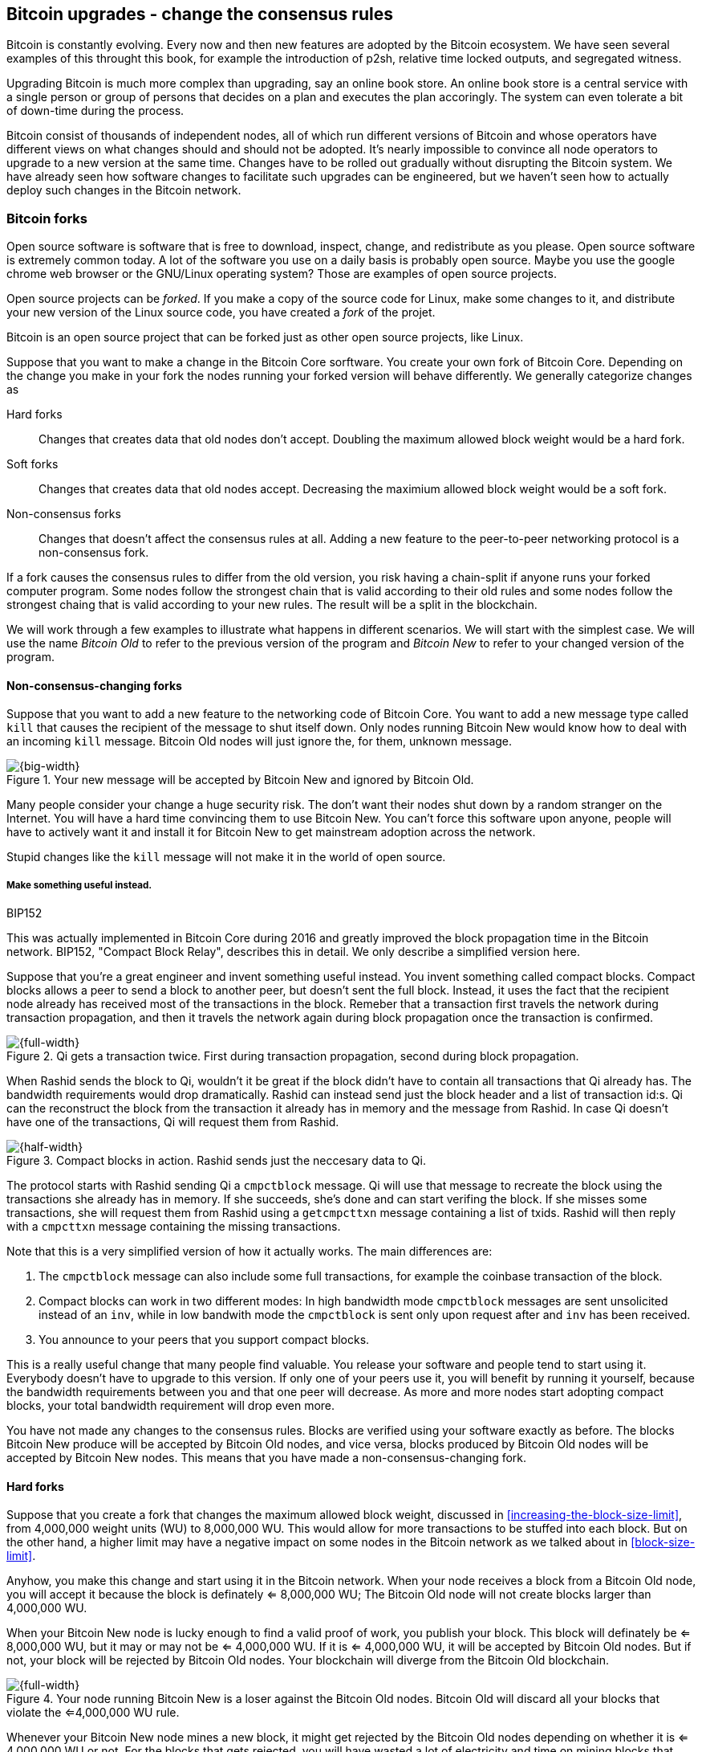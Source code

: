 [[ch11]]
== Bitcoin upgrades - change the consensus rules
:imagedir: {baseimagedir}/ch11

Bitcoin is constantly evolving. Every now and then new features are
adopted by the Bitcoin ecosystem. We have seen several examples of
this throught this book, for example the introduction of p2sh,
relative time locked outputs, and segregated witness.

Upgrading Bitcoin is much more complex than upgrading, say an online
book store. An online book store is a central service with a single
person or group of persons that decides on a plan and executes the
plan accoringly. The system can even tolerate a bit of down-time
during the process.

Bitcoin consist of thousands of independent nodes, all of which run
different versions of Bitcoin and whose operators have different views
on what changes should and should not be adopted. It's nearly
impossible to convince all node operators to upgrade to a new version
at the same time. Changes have to be rolled out gradually without
disrupting the Bitcoin system. We have already seen how software
changes to facilitate such upgrades can be engineered, but we haven't
seen how to actually deploy such changes in the Bitcoin network.

=== Bitcoin forks

Open source software is software that is free to download, inspect,
change, and redistribute as you please. Open source software is
extremely common today. A lot of the software you use on a daily basis
is probably open source. Maybe you use the google chrome web browser
or the GNU/Linux operating system? Those are examples of open source
projects.

Open source projects can be _forked_. If you make a copy of the source
code for Linux, make some changes to it, and distribute your new
version of the Linux source code, you have created a _fork_ of the
projet.

Bitcoin is an open source project that can be forked just as other
open source projects, like Linux.

Suppose that you want to make a change in the Bitcoin Core
sorftware. You create your own fork of Bitcoin Core. Depending on the
change you make in your fork the nodes running your forked version
will behave differently. We generally categorize changes as

Hard forks:: Changes that creates data that old nodes don't
accept. Doubling the maximum allowed block weight would be a hard fork.
Soft forks:: Changes that creates data that old nodes
accept. Decreasing the maximium allowed block weight would be a soft
fork.
Non-consensus forks:: Changes that doesn't affect the consensus rules
at all. Adding a new feature to the peer-to-peer networking protocol
is a non-consensus fork.

If a fork causes the consensus rules to differ from the old version,
you risk having a chain-split if anyone runs your forked computer
program. Some nodes follow the strongest chain that is valid according
to their old rules and some nodes follow the strongest chaing that is
valid according to your new rules. The result will be a split in the
blockchain.

We will work through a few examples to illustrate what happens in
different scenarios. We will start with the simplest case. We will use
the name _Bitcoin Old_ to refer to the previous version of the program
and _Bitcoin New_ to refer to your changed version of the program.

==== Non-consensus-changing forks

Suppose that you want to add a new feature to the networking code of
Bitcoin Core. You want to add a new message type called `kill` that
causes the recipient of the message to shut itself down. Only nodes
running Bitcoin New would know how to deal with an incoming `kill`
message. Bitcoin Old nodes will just ignore the, for them, unknown
message.

.Your new message will be accepted by Bitcoin New and ignored by Bitcoin Old.
image::{imagedir}/kill-message.svg[{big-width}]

Many people consider your change a huge security risk. The don't want
their nodes shut down by a random stranger on the Internet. You will
have a hard time convincing them to use Bitcoin New. You can't force
this software upon anyone, people will have to actively want it and
install it for Bitcoin New to get mainstream adoption across the
network.

Stupid changes like the `kill` message will not make it in the world
of open source.

===== Make something useful instead.

[.inbitcoin]
.BIP152
****
This was actually implemented in Bitcoin Core during 2016 and greatly
improved the block propagation time in the Bitcoin network. BIP152,
"Compact Block Relay", describes this in detail. We only describe a
simplified version here.
****

Suppose that you're a great engineer and invent something useful
instead. You invent something called compact blocks. Compact blocks
allows a peer to send a block to another peer, but doesn't sent the
full block. Instead, it uses the fact that the recipient node already
has received most of the transactions in the block. Remeber that a
transaction first travels the network during transaction propagation,
and then it travels the network again during block propagation once
the transaction is confirmed.

.Qi gets a transaction twice. First during transaction propagation, second during block propagation.
image::{imagedir}/qi-gets-the-transaction-twice.svg[{full-width}]

When Rashid sends the block to Qi, wouldn't it be great if the block
didn't have to contain all transactions that Qi already has. The
bandwidth requirements would drop dramatically. Rashid can instead
send just the block header and a list of transaction id:s. Qi can the
reconstruct the block from the transaction it already has in memory
and the message from Rashid. In case Qi doesn't have one of the
transactions, Qi will request them from Rashid.

.Compact blocks in action. Rashid sends just the neccesary data to Qi.
image::{imagedir}/compact-blocks.svg[{half-width}]

The protocol starts with Rashid sending Qi a `cmpctblock` message. Qi
will use that message to recreate the block using the transactions she
already has in memory. If she succeeds, she's done and can start
verifing the block. If she misses some transactions, she will request
them from Rashid using a `getcmpcttxn` message containing a list of
txids. Rashid will then reply with a `cmpcttxn` message containing the
missing transactions.

Note that this is a very simplified version of how it actually
works. The main differences are:

1. The `cmpctblock` message can also include some full transactions,
for example the coinbase transaction of the block.
2. Compact blocks can work in two different modes: In high bandwidth
mode `cmpctblock` messages are sent unsolicited instead of an `inv`,
while in low bandwith mode the `cmpctblock` is sent only upon request
after and `inv` has been received.
3. You announce to your peers that you support compact blocks.

This is a really useful change that many people find valuable. You
release your software and people tend to start using it. Everybody
doesn't have to upgrade to this version. If only one of your peers use
it, you will benefit by running it yourself, because the bandwidth
requirements between you and that one peer will decrease. As more and
more nodes start adopting compact blocks, your total bandwidth
requirement will drop even more.

[role="important"]
You have not made any changes to the consensus
rules. Blocks are verified using your software exactly as before. The
blocks Bitcoin New produce will be accepted by Bitcoin Old nodes, and
vice versa, blocks produced by Bitcoin Old nodes will be accepted by
Bitcoin New nodes. This means that you have made a
non-consensus-changing fork.

==== Hard forks

Suppose that you create a fork that changes the maximum allowed block
weight, discussed in <<increasing-the-block-size-limit>>, from
4,000,000 weight units (WU) to 8,000,000 WU. This would allow for more
transactions to be stuffed into each block. But on the other hand, a
higher limit may have a negative impact on some nodes in the Bitcoin
network as we talked about in <<block-size-limit>>.

Anyhow, you make this change and start using it in the Bitcoin
network. When your node receives a block from a Bitcoin Old node, you
will accept it because the block is definately <= 8,000,000 WU; The
Bitcoin Old node will not create blocks larger than 4,000,000 WU.

When your Bitcoin New node is lucky enough to find a valid proof of
work, you publish your block. This block will definately be <=
8,000,000 WU, but it may or may not be <= 4,000,000 WU. If it is <=
4,000,000 WU, it will be accepted by Bitcoin Old nodes. But if not,
your block will be rejected by Bitcoin Old nodes. Your blockchain will
diverge from the Bitcoin Old blockchain.

.Your node running Bitcoin New is a loser against the Bitcoin Old nodes. Bitcoin Old will discard all your blocks that violate the <=4,000,000 WU rule.
image::{imagedir}/hard-fork-single-new-node.svg[{full-width}]

Whenever your Bitcoin New node mines a new block, it might get
rejected by the Bitcoin Old nodes depending on whether it is <=
4,000,000 WU or not. For the blocks that gets rejected, you will have
wasted a lot of electricity and time on mining blocks that don't make
it into the main chain.

But suppose that a majority of the hash rate likes your new Bitcoin
New program and start using it instead of Bitcoin Old. What happens
then? Let's see how it plays out:

.A majority of the hash rate runs Bitcoin New. It seems to have caused a permanent chain split.
image::{imagedir}/hard-fork-majority-new-node.svg[{big-width}]

When a New node has mined a block, all Bitcoin New nodes will try to
extend that new block, but all Bitcoin Old nodes will keep on trying
to extend the latest valid, according to Old rules, block.

The New nodes wins more block over time than the Old nodes. It seems
like the New nodes branch will stay intact because it gets a
reassuring lead in accumulated proof of work.

The new nodes have created a successful chain split, it seems. But if
some miners decide to go back to running Bitcoin Old, or if additional
miners enter the race using Bitcoin Old nodes, so that Old gets a
majority of the hash rate again, the New chain may be facing problems:

.The New chain is wiped out because the Old chain becomes stronger.
image::{imagedir}/hard-fork-new-chain-reorg.svg[{full-width}]

When Bitcoin Old nodes have a hash rate majority they will outperform
the Bitcoin New nodes and eventually they will catch up with the New
nodes and surpass them. New nodes acknowledges that fact by switching
back to mining on the Old chain. We say that the branch created by the
New nodes was wiped out by a chain reorganization, commonly known as a
_reorg_.

===== Wipeout protection

Blocks created by Old nodes in the hard fork above are always
compatible with with New nodes. This means that there is a risk for a
reorg of the Bitcoin New chain.

This is not the case in all hard forks. Suppose for example that you
want to change the proof of work hash function from double SHA256 to
single SHA256. Then your blocks will always be rejected by Old nodes,
and conversely, blocks created by Bitcoin Old will always be rejected
by Bitcoin New nodes. A change like this is therefore guaranteed not
to get reorged by the Bitcoin Old branch.

An example of this is an alternative cryptocurrency called _Bitcoin
Cash_. It was created through a hard fork of Bitcoin Core at block
height 478559. The main thing they did was to increase the maximum
base block size and remove segregated witness from the code. This
would make the Bitcoin Old chain compatible with Bitcoin New nodes, so
they would be vulnerable to wipeout. In order to protect against
Bitcoin New being wiped out in a reorg, they added _wipeout
protection_ by requiring the forking block to be greater than
1,000,000 bytes (1 MB).

.Bitcoin Cash protects against wipeout by requiring the first block after the chain split to be >1MB.
image::{imagedir}/bitcoin-cash-hard-fork.svg[{big-width}]

The result is that Bitcoin New nodes _cannot_ move back to the the
Bitcoin Old branch, because that branch has a block less than or equal
to 1 MB at height 478559.

==== Soft forks

We have discussed soft forks several times throught this book. A soft
fork is a fork where blocks created by Bitcoin New nodes are accepted
by Bitcoin Old nodes. The reverse is not true; Bitcoin New nodes may
not accept a block created by a Bitcoin Old node.

Segregated witness is an example of a soft fork. The change was
carefully designed so that old nodes doesn't fail in verifying blocks
that are valid according to new nodes. So all Bitcoin Old nodes will
accept any blocks from Bitcoin New nodes and incorporate them into the
blockchain.

On the other hand, a Bitcoin Old node *could* create a block that is
not valid according to Bitcoin New.

.Your soft fork may cause a chain split if the Old nodes produce a block that you don't accept.
image::{imagedir}/soft-fork-single-new-node.svg[{big-width}]

Just as was the case with hard forks, above, the Bitcoin Old chain is
in risk of being wiped out by a reorg. Suppose that some more miners
decide to upgrade to Bitcoin New and cause the hash rate majority to
support the New blockchain. After a while we will probably see a reorg:

.As people adopt Bitcoin New, your branch will cause a reorg for Bitcoin Old nodes.
image::{imagedir}/soft-fork-majority-new-node.svg[{full-width}]

The Bitcoin New branch will become the stronger branch and therefore,
the remaining Bitcoin Old will abandon their branch and start working
on the same branch as the Bitcoin New nodes. However, as soon as a
Bitcoin Old node creates a block that is invalid on New nodes, it will
will lose out on the block reward, because it will not be accepted on
the Bitcoin New branch.

==== Differences between hard and soft forks

Let's have a look at what differs soft forks from hard forks. As a general rule:

* A soft fork _tightens_ the rules. Segregated witness is a soft fork.
* A Hard fork _widens_ the rules. Bitcoin Cash is a hard fork.

This is a very simple, yet true, distinction. The effects of a chain
split caused by a soft fork vs a hard forks can be summarized as
follows:

Soft fork:: The Old branch might get wiped out in a reorg. You can't
  protect the Old branch from wipeout becuase that would make this
  fork a hard fork. The New branch *could* be wiped out if the Old
  branch doesn't break the New rules.
Hard fork:: The New branch might get wiped out in a reorg. Use wipeout
  protection to avoid this. The Old branch can not be wiped out.

=== Transaction replay

Regardless the cause of a chain split, its effects are the same. Users
end up with two versions of their UTXOs. One version is spendable on
Old chain and one version is spendable on New chain. We effectively
have two cryptocurrencies, Bitcoin Old and Bitcoin New.

Suppose that a chain split has occured and you want to pay for a book
at an on-line book store. You want to do this using Bitcoin Old,
because that's what the on-line book store wants.

.After a chain split you effectively have two versions of your UTXOs.
image::{imagedir}/utxos-in-chain-split.svg[{big-width}]

You create your transaction as you've always done and
broadcast it. Your transaction will be accepted by the Bitcoin Old
nodes in the network because you spend a UTXO that exists on those
nodes. But your transaction is _also valid on the Bitcoin New nodes_
because you have the same UTXOs there as well. If your transaction
propagates to a Bitcoin New miner and a Bitcoin Old miner, it will
probably end up in both branches of the blockchain.

This is not what you intended. Your transactions has been _replayed_
on the Bitcoin New branch.

===== Replay protection

To protect users against replay during a chain split due to a hard
fork, the transaction format on the new chain can be changed in such a
way that the transaction is only valid on at most one branch.

When Bitcoin Cash did their hard fork, they made sure that
transactions made by Old wallets were not valid on the New blockchain
and that transactions made by New wallets was not valid on the Bitcoin
Old blockchain.

.With replay protection, a transaction is only valid on one of the branches.
image::{imagedir}/bitcoin-cash-replay-protection.svg[{full-width}]

To achieve this, a transaction on the New branch has to use a new
SIGHASH type, FORKID, in all signatures of the transaction. This
SIGHASH type doesn't actually do anything, but using it makes the
transaction invalid on the Old chain and valid on the New chain. If a
transaction doesn't use FORKID, the transaction is valid on the Old
chain and invalid on the New chain.

Using a new SIGHASH type for signatures is of course not the only way
to achieve replay protection. Any change that makes transactions valid
on at most one chain will do. You can for example require that
transactions subtract `01` from the spent txid from the time of the
chain split and forward. Suppose that the UTXO you want to spend has
the txid

[subs=normal]
 6bde18fff1a6d465de1e88b3e84edfe8db7daa1b1f7b8443965f389d8decac**08**

If you want to spend the UTXO on the Old chain, you use that hash in
the input of your transaction. If you want to spend the UTXO on the
New chain, you would use

[subs=normal]
 6bde18fff1a6d465de1e88b3e84edfe8db7daa1b1f7b8443965f389d8decac**07**

instead. This is a bit of a silly example, because it would require a
lot of ćhanges in the source code that also would make the program
less efficient, but it can still serve as an example.

// BIP 115 ????		Generic anti-replay protection using Script


[[deployment-mechanisms]]
=== Upgrade mechanisms

All non-urgent upgrades of Bitcoin so far has been made using soft
forks. Doing a soft fork safely is a hard problem, and the mechanisms
used to do them have evolved over time.

The main worry when doing a soft fork is that the blockchain splits in
two and stays that way over a significant amount of time. If that
happens, we effectively have two cryptocurrencies, causing confusion
to users.

==== Using coinbase signalling: BIP16

When pay-to-script-hash, p2sh, was introduced in 2012, the Bitcoin
community had no experience in upgrading. They had to come up with a
way to avoid a blockchain split. They implemented soft fork
_signalling_ using the coinbase; New miners signal support for p2sh by
putting the string `/P2SH/` into the coinbase of the blocks they
produce.

.A miner signals support for pay-to-script-hash by writing "/P2SH/" in the coinbase's signature script.
image::{imagedir}/p2sh-support-signalling.svg[{half-width}]

On a specific day, the Bitcoin developers checked if at least 550 of
the last 1000 blocks contained `P2SH`. It did, so they made a new
software release that would enforce the p2sh rules on April 1 2012.

This worked out well and miners quickly adopted the soft fork and the
whole network upgraded within reasonable time.

==== Using incremented block version number signalling: BIP34, 66, 65

.Full header
[.inbitcoin]
****
The header is now complete. We have no more hidded features up our
sleeve. This is the actual 80 byte header:

4 B version +
32 B previous block id +
32 B merkle root +
4 B timestamp +
4 B target +
4 B nonce +

Total 80 B
****

We haven't talked about it before but the block header comes with a
version. The version is encoded in the first four bytes before the
previous block hash.

.The block header contains a block version. The first blocks used version 1. 
image::{imagedir}/header-version-1.svg[{half-width}]

Block version is used to signal support for certain new features.

[.inbitcoin]
.BIP34
****
This BIP, "Block v2, Height in coinbase" describes both how to store
the height in the coinbase and how to deploy the change using version
numbers.
****

The first soft fork using block version was done in 2013. This soft
fork added a rule that all new blocks must contain the height of the
block in its coinbase transaction.

The _activation_ of the soft fork was performed in steps using block
version _signalling_, to avoid a blockchain split:

1. Miners and full nodes gradually started running the soft fork. The
soft fork increase the block version from 1 to 2. Note that its only
the miners that run the soft fork that increase the block version.
+
.Miners that run the soft fork signal support for it by increasing their block versions.
image::{imagedir}/header-version-2.svg[{half-width}]

2. Wait until 750 of the last 1000 blocks have version at
least 2. When this happens, the New miners probably have about 75% of
the hash rate.
+
.New miners have about 75% of the total hash rate.
image::{imagedir}/relative-hash-rate-75.svg[{half-width}]

3. Start rejecting new blocks with version 2 that doesn't contain the
height in the coinbase. From this point, some Old miner _could_ cause
a chain split by creating a block version 2 that violoates the "height
in coinbase" rule. The Old miners would probably build on top of that
block while the New miners build on top of the previous block. Since
the New miners have more hash rate, they will outperform the Old
miners and reorg their blockchain.

4. Wait until 950 of the last 1000 blocks have version >= 2. When this
happens, the New miners have about 95% of the hash rate.
+
.New miners have about 95% of the total hash rate.
image::{imagedir}/relative-hash-rate-95.svg[{half-width}]

5. Start rejecting all new blocks with version 1. All miners producing
version 1 blocks will be losers because 95% of the hash rate rejects
those blocks. The hope is that miners that still haven't upgraded
would do so quickly to not lose too much money on mining worthless
blocks.

During step 1, nothing has changed. Only old rules are in effect. But
when we 750 of the last 1000 blocks have version 2, we enter the next
step. Here, nodes running the soft fork start ensuring that every new
block of version 2 has the height in the coinbase. If not, the block
is dropped. This would typically not have any inpact, because old
nodes should use version 1 blocks. But there might be nodes
deliberately or accidentally using block 2 for other purposes than
this soft fork. The 75% rule is to avoid "false positives" when
evaluating the 95% rule.

When a greater portion of the blocks, 95% of the last 1000, signals
support with version 2 blocks, the last step, 4, is entered. From this
point forward, all new blocks with version <2 will be dropped.

Why did we go through these stages? The first threshold, 750 of 1000
blocks, is to get reassuring majority of the hash rate before starting
to reject version 2 blocks without the height in the coinbase.

Suppose that New nodes would start rejecting such blocks immediately
instead. Also, imagine a miner that are among the first few miners
that adopt the soft fork. If that miner rejects blocks that a majority
of the hash rate (the Old miners) will accept, this miner will split
the chain. Thus, a miner wants to wait until at least 50% of the hash
rate signals the soft fork before starting to reject any blocks.

Say instead that New miners wait until they have 51% to avoid a chain
split. This would work as long as their hash rate stays above 50%. But
if the hash rate of New miners drop back below 50% again, they must
stop enforcing their rule to avoid a chain split.

To reduce the risk of this back-and-forth problem, they wait until 75%
signals the new rules. This greatly reduces the risk of having to stop
enforcing the rules for version 2 blocks.

The following soft forks were introduced using this mechanism:

|===
| BIP | Name | Date | Block version

| BIP34 | Block v2, Height in Coinbase | March 2013 | 2
| BIP66 | Strict DER Encoding | July 2015 | 3
| BIP65 | OP_CHECKLOCKTIMEVERIFY | December 2015 | 4
|===

The upgrade mechanism used above is called a _miner activated_ soft
fork. That's because it's the miners that start enforcing the new
rules and all or most full nodes will follow, whether they like it
or not.

==== Using block version bits signalling, BIP9

The developers of Bitcoin collected a lot of experience from previous
soft forks. A few problems needed to be addressed:

* You can only deploy one soft fork at a time.
* Used block versions can not be reused for new purposes.

The most annoying problem is that you can't roll out multiple soft
forks at once. This is because previous deployment mechanisms, for
example the one used for BIP34, checked if the version of a block were
greater than or equal to a certain number, for example 2.

Suppose that you wanted to deploy both BIP34 and BIP66
simultaneously. BIP34 would use block version 2 and BIP66 would use
block version 3. This would mean that you can't selectively signal
support for only BIP66, because you would also have to signal support
for BIP34, because your block's version 3 is greater than or equal
to 2.

===== Solution

They came up with a bitcoin improvement proposal, BIP9, that describes
a process for how to safely deploy several soft forks
simultaneoulsy.

This process also uses the block version, but in a different way. They
decided to change the way the block version bytes are
interpreted. Block versions that has the top 3 bits set to exactly
`001` will be treated differently.

First of all, all such block versions are greater that 4 because the
smallest such block version is `20000000` which is a lot bigger than
`00000004`, so the blocks using BIP9 will always support BIP34, 66
and 65. Good.

Next, the 29 bits to the right of the leftmost `001` bits can be used
to signal support for at most 29 simultaneous soft forks.

.The block version is treated differently. Each of the right 29 bits can signal for different proposals.
image::{imagedir}/version-bits.svg[{full-width}]

Each of the version bits, the 29 right-most bits, can be used to
independently deploy a single feature or a group of features. If a bit
is set to `1`, it means that the miner that produced the block support
the feature represented by that bit number.

A number of parameters need to be defined for each feature:

name:: A short, but descriptive name for the feature.
bit:: The number of the bit to use for signalling.
start time:: What time to start monitoring for miner support.
timeout:: A time when the deployment will be considered failed.

The deployment goes through a number of _states_. After each retarget
period, the state is updated as follows:

.State transitions happens every 2016 blocks.
image::{imagedir}/bip9-states.svg[{full-width}]

When comparing block times to the start time and timeout, we always
use median time past of the previous 11 blocks. This is to make it
harder for miners to manipulate the state transitions and to make sure
that each successive block has a time greater than the previous block.

==== Use BIP9 to deploy relative lock time

[.inbitcoin]
.BIPs 68, 112, 113
****
This "feature" is actually a group of BIPs that collectively make the
relative lock time work.
****

Let's look at an example of how a deployment using version bits can
play out. We will look at how relative lock time was deployed. The
developers of this new feature defined the following parameters for
the new feature:

----
name: csv
bit: 0
start time: 2016-05-01 00:00:00
timeout:    2017-05-01 00:00:00
----

The timeout was one year after the start time, which will gave the
miners about one year to upgrade to the soft fork implementing this
feature.

Here are the state transitions that occurred:

.BIP9 deployment of csv. It went well.
image::{imagedir}/bip9-relative-lock-time-states.svg[{full-width}]

[%autowidth,role="widetable"]
|===
| State | Date (median time past) | Block height | Why?

| DEFINED | 2009-01-03 18:15 | 0    	  | All features are DEFINED since block 0
| ...     | ...              | ... | ...
| DEFINED | 2016-04-30 23:36 | 409642	| Median past time has not passed start time
| DEFINED | 2016-05-01 00:11 | 409643   | Median past time has passed start time, but retarget period need to finish

| DEFINED | 2016-05-11 04:18 | 411263 | The last block before retarget
| STARTED | 2016-05-11 04:29 | 411264 | The first retarget causes state to change to STARTED

| STARTED | 2016-06-08 02:02 | 415296 | Stay in STARTED, because < 1916 (95%) of last 2016 blocks signal support for csv

| LOCKED_IN | 2016-06-21 04:49 | 417312 | LOCKED_IN because the last retarget period has >= 1916 blocks supporting csv

| ACTIVE | 2016-07-04 21:44 | 419328 | Active because it's exactly one retarget after LOCKED_IN
|===



This is
done in stages.

1. All New miners will set a bit for the feature they support. It the
figure above, the bit number is 10.







The four already used versions,
1-4 requires only 3 bits, 001 to 100. The remaining 29 bits can be
used differently.

signal iff:

       leftmost 3 bits are exactly 001
       bit N is set N in {0,..., 28}

0x20000000...0x3FFFFFFF


===== Relative lock time



===== Segwit (failed)

bip68 wrítten  2015-05-28
bip9 written 2015-10-04

May 2016-may 2017 active on #419328
BIP68  Relative lock-time using consensus-enforced sequence numbers	BIP9 using bit 0 version >= 536870912
BIP112 CHECKSEQUENCEVERIFY			   	    		bit 0 too
BIP113 Median time-past as endpoint for lock-time calculations		bit 0 too


==== Using block version bits and flag-day: Segwit (succeeded)

==== Future soft forks using version bits (BIP8)

==== Miner activated and User activated soft forks

BIP8 is still draft, and not implemented.

BIP9 --> BIP148 --> BIP91



Miners can lie. See BIP66 split.

Block versions
[role="widetable"]
|===
| Height | Date | version bytes (big-endian signed integer) | bits | human-readable | Description

| 0	 | 2009-01-03 18:15 | 00000001 | 0000 0001 0000 0000 0000 0000 0000 0001 | 1 | Genesis

| 224412 | 2013-03-05 18:57 | 00000002 | 0000 0010 0000 0000 0000 0000 0000 0002 | 2 | Height in coinbase (reject invalid v2 blocks)
| 227930 | 2013-03-25 07:30 | 00000002 | 0000 0010 0000 0000 0000 0000 0000 0002 | 2 | Height in coinbase (reject v1 blocks)

| 363725 | 2015-07-04 01:54 | 00000003 | 0000 0011 0000 0000 0000 0000 0000 0003 | 3 | BIP66 enforced
| 388381 | 2015-12-14 17:24 | 00000004 | 0000 0100 0000 0000 0000 0000 0000 0004 | 4 | BIP65 OP_CHECKLOCKTIMEVERIFY

| 407021 | 2016-04-13 01:22 | 20000000 | 0010 0000 0000 0000 0000 0000 0000 0000 | 536870912 | First BIP9 block No BIP9 bits set

| 411264 | 2016-05-11 05:34 | 20000001 | 0010 0000 0000 0000 0000 0000 0000 0001 | 536870913 | BIP9 Relative locktime + OP_CHECKSEQUENCEVERIFY signalling started

| 419327 | 2016-07-04 23:06 | 20000001 | 0010 0000 0000 0000 0000 0000 0000 0001 | 536870913 | BIP9 Relative locktime + OP_CHECKSEQUENCEVERIFY
| 419328 | 2016-07-04 23:16 | 20000000 | 0010 0000 0000 0000 0000 0000 0000 0000 | 536870912 | No BIP9 bits set (OP_CSV active)

| 438914 | 2016-11-14 18:39 | 20000002 | 0010 0010 0000 0000 0000 0000 0000 0010 | 536870914 | Segwit signalling started (a day early)
| 481824 | 2017-08-24 01:57 | 20000002 | 0010 0010 0000 0000 0000 0000 0000 0010 | 536870914 | Segwit active

| 514766 | 2018-03-23 08:37:41 | 20000000 | 0010 0000 0000 0000 0000 0000 0000 0000 | 536870912 | Latest block
|===

Version bit {0, 1, 2, ..., 28}
starttime (typically 1 month after soft fork release). Minimum MTP, where the bit gets its meaning
timeout (typically 1 year) Fail if MTP>=timeout. No return from Failed state.

Interpret version bits as a LE-signed integer. For example `0x00000020` is

20000000~16~
0010 0000 0000 0000 0000 0000 0000 0000~2~
536870912~10~

The rightmost 29 bits can be used as BIP9 version bits.


00000020 version
43e5b896e096647ec482ee5724fd474162d5f92a85e808000000000000000000 prevBlock
10d805440f29e72daff5539ac02c3455065b32e42d94f087f7b8909c279c794e merkleRoot
c7529d5a timestamp
a3895517 target
4412ae89 nonce

History

2012-04-01
BIP16, p2sh   	 	   						flagday after manual check for 550/1000? BIP16

2013-03-24
BIP34  Block v2, Height in Coinbase					750/1000 nVersion = 2

2015-07
BIP66  Strict DER encoding 						750/1000 nVersion = 3

2015-12
BIP65 OP_CHECKLOCKTIMEVERIFY						750/1000 nVersion = 4

May 2016-may 2017 active on #419328
BIP68  Relative lock-time using consensus-enforced sequence numbers	BIP9 using bit 0 version >= 536870912
BIP112 CHECKSEQUENCEVERIFY			   	    		bit 0 too
BIP113 Median time-past as endpoint for lock-time calculations		bit 0 too

2017-08 active on #481824
BIP141,BIP143,BIP147 SegWit						BIP148 UASF + BIP91 bit 1


Catastrophic bug?

Who's got the power to change rules?

BIP 8		Version bits with lock-in by height
BIP 9		Version bits with timeout and delay
BIP 50		March 2013 Chain Fork Post-Mortem
BIP 91		Reduced threshold Segwit MASF
BIP 99		Motivation and deployment of consensus rule changes ([soft/hard]forks)
BIP 148		Mandatory activation of segwit deployment

=== History of hard forks

Bitcoin XT
Bitcoin Unlimited
Bitcoin Cash
Bitcoin Gold
Bitcoin Diamond






Todo:

Update stats with css class "movingtarget"


Less important todos: 

Explain nothing-up-my-sleeve in ch04.

Section on pruning

payment channel

lightning

Bitcoin's confirmation times (several minutes) and relatively high
transaction fees, see <<bitcoin-at-a-glance>>, can be a showstopper
for small quick payments, like when you buy your morning coffee on
your way to work. You don't want to wait 10 minutes at the cafe. We
noted in <<when-not-to-use-bitcoin>> that technical solutions are on
their way to solve this problem. We will explain payment channels that
lets you make tiny payments nearly instantaneous. Payment channels
lays the groundworks for higher level systems, like the Lightning
Network.

From p2r5: Make Chapter 4 some more straight an “easy”.



Open questions:

* Does anyone here know why the sequence of other inputs are zeroed
  when signing with SIGHASH_NONE or SIGHASH_SINGLE? Doesn't that
  interfere with relative lock time and RBF opt-in?

Closed questions:

* Why do Bernanke outputs have values >0? Do they have to?
** No they don't have to. There's no policy agains value >0 today, and
   there (probably) weren't any back then.

* Can we really save storage and or bandwidth between full nodes with segwit?
** Yes, but not right now. Witnessless mode is not implemented.

* How can you make a relative lock-time transaction that is not opt-in RBF?
** opt-in RBF is seq<0xffffffff-1 while rel-lock-time is 0x7fffffff-0x00000000

* Is it possible that there are other yet unknown ways to malleate a signature than the "-S" trick? Or maybe even known ones? I refer only to inherent ECDSA signature malleability.
** Yes it's possible according to wumpus in bitcoin-core-dev
